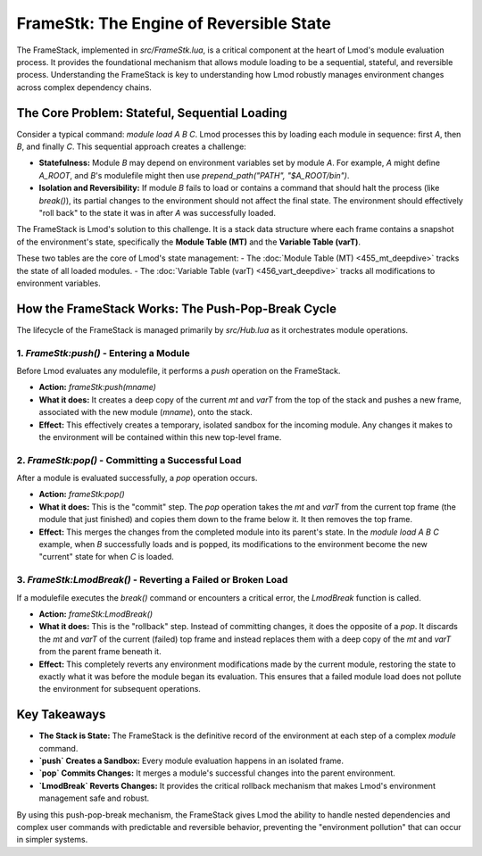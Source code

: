 FrameStk: The Engine of Reversible State
~~~~~~~~~~~~~~~~~~~~~~~~~~~~~~~~~~~~~~~~

The FrameStack, implemented in `src/FrameStk.lua`, is a critical component at the heart of Lmod's module evaluation process. It provides the foundational mechanism that allows module loading to be a sequential, stateful, and reversible process. Understanding the FrameStack is key to understanding how Lmod robustly manages environment changes across complex dependency chains.

The Core Problem: Stateful, Sequential Loading
---------------------------------------------

Consider a typical command: `module load A B C`. Lmod processes this by loading each module in sequence: first `A`, then `B`, and finally `C`. This sequential approach creates a challenge:

-   **Statefulness:** Module `B` may depend on environment variables set by module `A`. For example, `A` might define `A_ROOT`, and `B`'s modulefile might then use `prepend_path("PATH", "$A_ROOT/bin")`.
-   **Isolation and Reversibility:** If module `B` fails to load or contains a command that should halt the process (like `break()`), its partial changes to the environment should not affect the final state. The environment should effectively "roll back" to the state it was in after `A` was successfully loaded.

The FrameStack is Lmod's solution to this challenge. It is a stack data structure where each frame contains a snapshot of the environment's state, specifically the **Module Table (MT)** and the **Variable Table (varT)**.

These two tables are the core of Lmod's state management:
-  The :doc:`Module Table (MT) <455_mt_deepdive>` tracks the state of all loaded modules.
-  The :doc:`Variable Table (varT) <456_vart_deepdive>` tracks all modifications to environment variables.

How the FrameStack Works: The Push-Pop-Break Cycle
--------------------------------------------------

The lifecycle of the FrameStack is managed primarily by `src/Hub.lua` as it orchestrates module operations.

1. `FrameStk:push()` - Entering a Module
^^^^^^^^^^^^^^^^^^^^^^^^^^^^^^^^^^^^^^^^^

Before Lmod evaluates any modulefile, it performs a `push` operation on the FrameStack.

-   **Action:** `frameStk:push(mname)`
-   **What it does:** It creates a deep copy of the current `mt` and `varT` from the top of the stack and pushes a new frame, associated with the new module (`mname`), onto the stack.
-   **Effect:** This effectively creates a temporary, isolated sandbox for the incoming module. Any changes it makes to the environment will be contained within this new top-level frame.

2. `FrameStk:pop()` - Committing a Successful Load
^^^^^^^^^^^^^^^^^^^^^^^^^^^^^^^^^^^^^^^^^^^^^^^^^^

After a module is evaluated successfully, a `pop` operation occurs.

-   **Action:** `frameStk:pop()`
-   **What it does:** This is the "commit" step. The `pop` operation takes the `mt` and `varT` from the current top frame (the module that just finished) and copies them down to the frame below it. It then removes the top frame.
-   **Effect:** This merges the changes from the completed module into its parent's state. In the `module load A B C` example, when `B` successfully loads and is popped, its modifications to the environment become the new "current" state for when `C` is loaded.

3. `FrameStk:LmodBreak()` - Reverting a Failed or Broken Load
^^^^^^^^^^^^^^^^^^^^^^^^^^^^^^^^^^^^^^^^^^^^^^^^^^^^^^^^^^^^^

If a modulefile executes the `break()` command or encounters a critical error, the `LmodBreak` function is called.

-   **Action:** `frameStk:LmodBreak()`
-   **What it does:** This is the "rollback" step. Instead of committing changes, it does the opposite of a `pop`. It discards the `mt` and `varT` of the current (failed) top frame and instead replaces them with a deep copy of the `mt` and `varT` from the parent frame beneath it.
-   **Effect:** This completely reverts any environment modifications made by the current module, restoring the state to exactly what it was before the module began its evaluation. This ensures that a failed module load does not pollute the environment for subsequent operations.

Key Takeaways
-------------

-   **The Stack is State:** The FrameStack is the definitive record of the environment at each step of a complex `module` command.
-   **`push` Creates a Sandbox:** Every module evaluation happens in an isolated frame.
-   **`pop` Commits Changes:** It merges a module's successful changes into the parent environment.
-   **`LmodBreak` Reverts Changes:** It provides the critical rollback mechanism that makes Lmod's environment management safe and robust.

By using this push-pop-break mechanism, the FrameStack gives Lmod the ability to handle nested dependencies and complex user commands with predictable and reversible behavior, preventing the "environment pollution" that can occur in simpler systems. 
